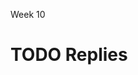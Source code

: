 Week 10

#+OPTIONS: num:nil toc:nil author:nil timestamp:nil creator:nil


* Topic                                                            :noexport:
  Part 10: Epilogue, Sometime After July 1st

  As it turns out, the Software Project Manager did not prepare well for the meeting.  Possibly, the
  SPM could have made better use of the data prepared by team members.  Maybe the SPM could have
  asked team members for more help.  Perhaps the SPM was not able to get enough buy-in from the team
  or they were not committed enough.

  In any case, the SPM told the customer that it was impossible to meet the July 1st delivery date
  and the only way to save the project would be to extend the schedule.  The customer became enraged
  and insisted that JDI meet the July 1st deadline, no matter what the cost.  The Software Project
  Manager continued to say that the job could not be finished in time no matter what resources are
  applied.  The customer immediately demanded a meeting the next day with JDI’s senior management
  (Vice Presidents).

  The meeting was reasonably calm.  The customer reviewed (1) JDI’s performance on the Contract,
  emphasizing late staffing; (2) JDI’s complaints about what JDI called “changes” but what the
  customer considered part of the job; (3) the extreme importance of meeting the July 1st date.
  Senior management listened attentively and promised to meet again the next day with the customer
  to tell him what JDI would be prepared to do.  The customer smiled, shook hands, and hoped that a
  strong letter to JDI’s CEO would not need to be written.

  During a very late session that night attended by the Software Project Manager, the project leads
  and JDI’s VPs, the situation was summarized as follows by one of the VPs:

  - The job this customer is trying to get done is obviously important to Columbia.
  - Good performance on this job is of crucial importance to JDI’s hopes of getting a foothold in
    the expanding mobile technology business area.
  - Since there are still about 6 months to go and since JDI has such great resources at its
    disposal, it should be possible through a crash effort to meet the July 1st deadline.

    The Vice President directed the Software Project Manager to proceed with the job, holding July
    1st as an immovable deadline.  To help, the following was offered:

  - Assurances that the SPM could ask for any of the experienced software developers or analysts
    from anywhere in the Division and they would be made immediately available to the project.
    There are about a thousand such technical personnel in the Division.
  - Authorization for all the paid overtime.
  - Any assistance requested from the VP’s staff.

    As the meeting broke up the Vice President reminded the Software Project Manager that, except
    for a few trivial dropped requirements that the customer has agreed to, nothing is to be
    postponed or dropped from the system.

    Out of a sense of pride, duty, allegiance and hope, the SPM decided to give July 1st a try.  The
    SPM found it impossible to look the Vice President in the eye and say “no”.  July 1st was held
    as the final operational deadline and all else was based on the assumption that that deadline
    could be met.

    The project took a turn for the worse.  Instead of being delivered July 1st or even 4 months
    later, it was actually delivered 1 year late.  After the project, there were several changes at
    JDI, including the Software Project Manager, the SPM’s manager, and one of the software
    development managers.  The customer was reasonably happy with the system that finally went on
    the air, patched though it was.  The system cost JDI much more that originally estimated.  Most
    of JDI’s people went on to other jobs, wiser for their experiences.  A couple of them checked
    into the “Oregon Rest Home for Tired Managers and Worn-out Software Developers”.  One of the
    team members wrote a “A War Story” which was the foundation for this case study.

    Discussion 10: What are the “Get-Well” Actions for this Project?

    In January, the project addressed the need to manage and control project requirements, risks and
    progress.  Nevertheless, the Software Project Manager was unable to achieve success.  In
    particular, the SPM was unable to convince the customer or senior management that the current
    strategy was doomed for failure and that some other path to success just might be possible.
    Revisit the project’s top challenges.  Remember that the customer has been very fixed on scope
    and schedule.  At the same time the customer has been ready to provide resources as required.
    Finally, the case study does not articulate what remains in the project budget.  Given this
    additional information and how the project finally unfolded, succinctly address these questions:

* First Response                                                   :noexport:
** Reasons for Failure
   /a.  What do you believe are the key strategic reasons this project failed to be successful?/

   I think the primary reason was the lack of flexibility.  As the topic states, "the customer has
   been very fixed on scope and schedule."  The budget was fixed from the start, and while JDI's
   wallet opened toward the end of the project, it came too late in the project to help.  This is the
   project management equivalent of specifying a device with a 27-inch screen that fits in your
   pocket.  

   It also seems that communication channels between JDI and CHG weren't as open as they could have
   been.  One major clue was the fact that a simple rumor could start such a firestorm; if the CHG
   and JDI were being truly open and honest, a simple phone call could have cleared up the confusion.
   This also points to CHG not trusting the SPM or JDI in general; in this case perhaps not enough
   was done to build confidence that JDI could deliver.

   


** Getting Well
   /b.  What are the critical “get-well” actions you would have taken January to maximize changes of
   success?/

   Firstly, using the word "impossible" in a meeting with the customer, without providing any
   options, is generally a mistake.  I'm sure that's not what really happened, but that's apparently
   what the customer heard.  The SPM told them that the project was in trouble, but didn't give them
   any strategies (that they could accept) to fix it.  

   If the customer couldn't accept a schedule extension (which seems silly in retrospect, since they
   were at least satisfied getting it a year late), then the SPM should have given them some other
   choices.  A scope restriction, a phased deployment.  There must have been something they could
   agree to that would get the project back on track, or at least closer.

   If there wasn't, and the customer had chosen the "July 1st or Die Trying" route against all
   advice, well then I guess we made the best of a bad situation.  The only thing to do is try our
   best to meet the deadline.  I wouldn't be willing to sacrifice the engineers' health or families
   for this project, so I wouldn't have mandated a crunch overtime; if the customer points to this as
   evidence that JDI wasn't trying hard enough, I could point to Peopleware.  It would probably be
   necessary from a political standpoint to staff up, given that that's the only dimension we've been
   allowed to scale.  I'd introduce another development team or two, and task them with the most
   decoupled, independent components remaining to be developed, or given them completed parts of the
   system to own and fix defects.  The project probably still would have come in late, but we would
   have projected the appearance of having done all we could to make it succeed.

   But for all this, it doesn't seem like the SPM did anything truly wrong.  I can't point to a
   single decision and say, "this is where the project started going downhill."  I don't even think I
   could have done a better job, really.


* TODO Replies
